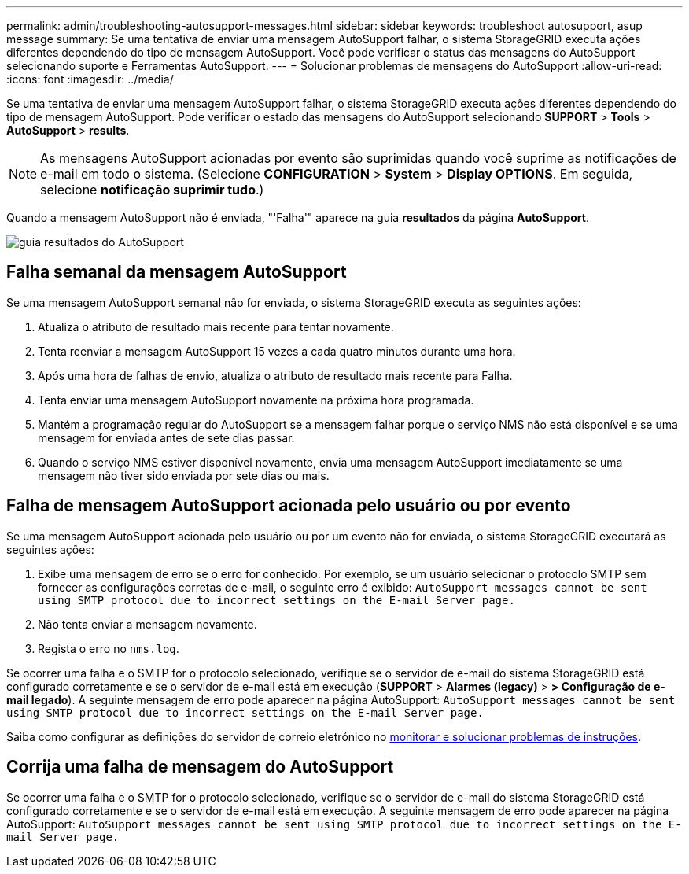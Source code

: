 ---
permalink: admin/troubleshooting-autosupport-messages.html 
sidebar: sidebar 
keywords: troubleshoot autosupport, asup message 
summary: Se uma tentativa de enviar uma mensagem AutoSupport falhar, o sistema StorageGRID executa ações diferentes dependendo do tipo de mensagem AutoSupport. Você pode verificar o status das mensagens do AutoSupport selecionando suporte e Ferramentas AutoSupport. 
---
= Solucionar problemas de mensagens do AutoSupport
:allow-uri-read: 
:icons: font
:imagesdir: ../media/


[role="lead"]
Se uma tentativa de enviar uma mensagem AutoSupport falhar, o sistema StorageGRID executa ações diferentes dependendo do tipo de mensagem AutoSupport. Pode verificar o estado das mensagens do AutoSupport selecionando *SUPPORT* > *Tools* > *AutoSupport* > *results*.


NOTE: As mensagens AutoSupport acionadas por evento são suprimidas quando você suprime as notificações de e-mail em todo o sistema. (Selecione *CONFIGURATION* > *System* > *Display OPTIONS*. Em seguida, selecione *notificação suprimir tudo*.)

Quando a mensagem AutoSupport não é enviada, "'Falha'" aparece na guia *resultados* da página *AutoSupport*.

image::../media/autosupport_results_tab.png[guia resultados do AutoSupport]



== Falha semanal da mensagem AutoSupport

Se uma mensagem AutoSupport semanal não for enviada, o sistema StorageGRID executa as seguintes ações:

. Atualiza o atributo de resultado mais recente para tentar novamente.
. Tenta reenviar a mensagem AutoSupport 15 vezes a cada quatro minutos durante uma hora.
. Após uma hora de falhas de envio, atualiza o atributo de resultado mais recente para Falha.
. Tenta enviar uma mensagem AutoSupport novamente na próxima hora programada.
. Mantém a programação regular do AutoSupport se a mensagem falhar porque o serviço NMS não está disponível e se uma mensagem for enviada antes de sete dias passar.
. Quando o serviço NMS estiver disponível novamente, envia uma mensagem AutoSupport imediatamente se uma mensagem não tiver sido enviada por sete dias ou mais.




== Falha de mensagem AutoSupport acionada pelo usuário ou por evento

Se uma mensagem AutoSupport acionada pelo usuário ou por um evento não for enviada, o sistema StorageGRID executará as seguintes ações:

. Exibe uma mensagem de erro se o erro for conhecido. Por exemplo, se um usuário selecionar o protocolo SMTP sem fornecer as configurações corretas de e-mail, o seguinte erro é exibido: `AutoSupport messages cannot be sent using SMTP protocol due to incorrect settings on the E-mail Server page.`
. Não tenta enviar a mensagem novamente.
. Regista o erro no `nms.log`.


Se ocorrer uma falha e o SMTP for o protocolo selecionado, verifique se o servidor de e-mail do sistema StorageGRID está configurado corretamente e se o servidor de e-mail está em execução (*SUPPORT* > *Alarmes (legacy)* > *> Configuração de e-mail legado*). A seguinte mensagem de erro pode aparecer na página AutoSupport: `AutoSupport messages cannot be sent using SMTP protocol due to incorrect settings on the E-mail Server page.`

Saiba como configurar as definições do servidor de correio eletrónico no xref:../monitor/index.adoc[monitorar e solucionar problemas de instruções].



== Corrija uma falha de mensagem do AutoSupport

Se ocorrer uma falha e o SMTP for o protocolo selecionado, verifique se o servidor de e-mail do sistema StorageGRID está configurado corretamente e se o servidor de e-mail está em execução. A seguinte mensagem de erro pode aparecer na página AutoSupport: `AutoSupport messages cannot be sent using SMTP protocol due to incorrect settings on the E-mail Server page.`
